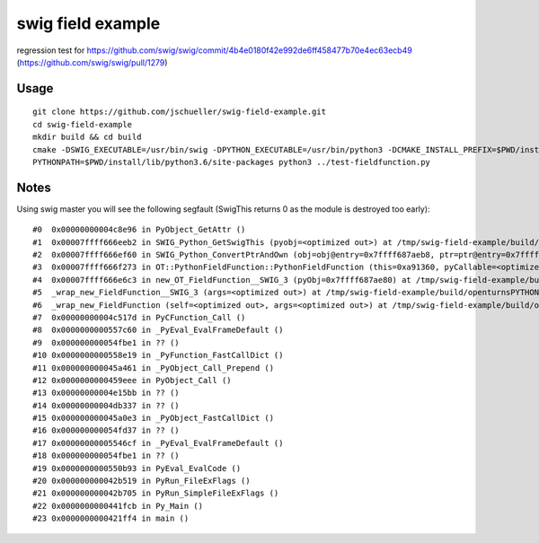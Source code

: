 swig field example
==================

regression test for https://github.com/swig/swig/commit/4b4e0180f42e992de6ff458477b70e4ec63ecb49 (https://github.com/swig/swig/pull/1279)

Usage
-----

::

    git clone https://github.com/jschueller/swig-field-example.git
    cd swig-field-example
    mkdir build && cd build
    cmake -DSWIG_EXECUTABLE=/usr/bin/swig -DPYTHON_EXECUTABLE=/usr/bin/python3 -DCMAKE_INSTALL_PREFIX=$PWD/install ..
    PYTHONPATH=$PWD/install/lib/python3.6/site-packages python3 ../test-fieldfunction.py


Notes
-----

Using swig master you will see the following segfault (SwigThis returns 0 as the module is destroyed too early)::

    #0  0x00000000004c8e96 in PyObject_GetAttr ()
    #1  0x00007ffff666eeb2 in SWIG_Python_GetSwigThis (pyobj=<optimized out>) at /tmp/swig-field-example/build/swig_runtime.hxx:2022
    #2  0x00007ffff666ef60 in SWIG_Python_ConvertPtrAndOwn (obj=obj@entry=0x7ffff687aeb8, ptr=ptr@entry=0x7fffffffd250, ty=0x7ffff6871500 <_swigt__p_OT__Mesh>, own=0x0, flags=0) at /tmp/swig-field-example/build/swig_runtime.hxx:2072
    #3  0x00007ffff666f273 in OT::PythonFieldFunction::PythonFieldFunction (this=0xa91360, pyCallable=<optimized out>) at /tmp/swig-field-example/PythonFieldFunction.cxx:19
    #4  0x00007ffff666e6c3 in new_OT_FieldFunction__SWIG_3 (pyObj=0x7ffff687ae80) at /tmp/swig-field-example/build/openturnsPYTHON_wrap.cxx:2804
    #5  _wrap_new_FieldFunction__SWIG_3 (args=<optimized out>) at /tmp/swig-field-example/build/openturnsPYTHON_wrap.cxx:3097
    #6  _wrap_new_FieldFunction (self=<optimized out>, args=<optimized out>) at /tmp/swig-field-example/build/openturnsPYTHON_wrap.cxx:3141
    #7  0x00000000004c517d in PyCFunction_Call ()
    #8  0x0000000000557c60 in _PyEval_EvalFrameDefault ()
    #9  0x000000000054fbe1 in ?? ()
    #10 0x0000000000558e19 in _PyFunction_FastCallDict ()
    #11 0x000000000045a461 in _PyObject_Call_Prepend ()
    #12 0x0000000000459eee in PyObject_Call ()
    #13 0x00000000004e15bb in ?? ()
    #14 0x00000000004db337 in ?? ()
    #15 0x000000000045a0e3 in _PyObject_FastCallDict ()
    #16 0x000000000054fd37 in ?? ()
    #17 0x00000000005546cf in _PyEval_EvalFrameDefault ()
    #18 0x000000000054fbe1 in ?? ()
    #19 0x0000000000550b93 in PyEval_EvalCode ()
    #20 0x000000000042b519 in PyRun_FileExFlags ()
    #21 0x000000000042b705 in PyRun_SimpleFileExFlags ()
    #22 0x0000000000441fcb in Py_Main ()
    #23 0x0000000000421ff4 in main ()

